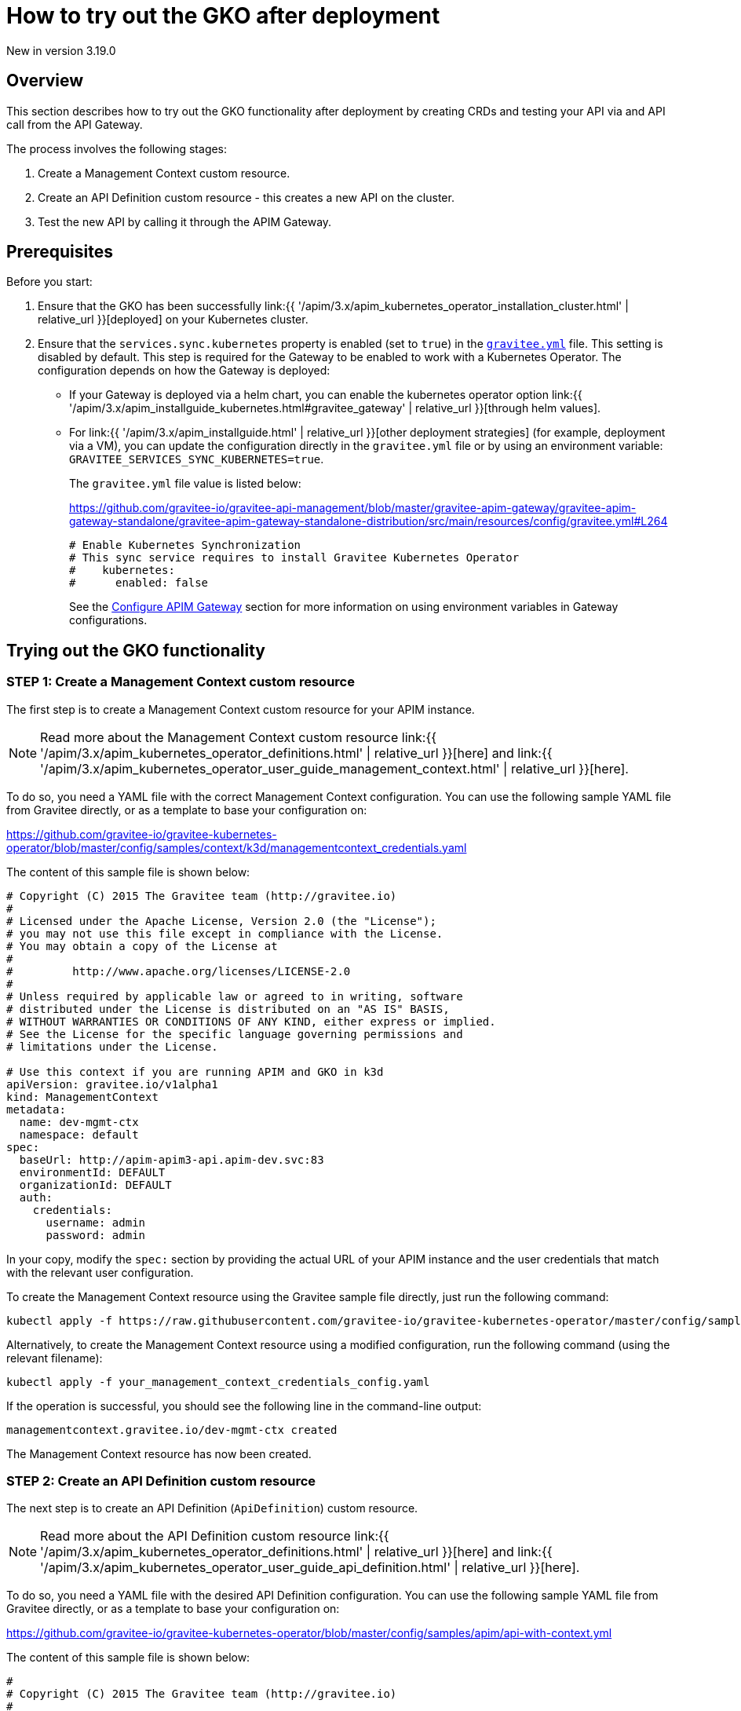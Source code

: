 [[apim-kubernetes-operator-user-guide-play]]
= How to try out the GKO after deployment
:page-sidebar: apim_3_x_sidebar
:page-permalink: apim/3.x/apim_kubernetes_operator_user_guide_play.html
:page-folder: apim/kubernetes
:page-layout: apim3x

[label label-version]#New in version 3.19.0#

== Overview

This section describes how to try out the GKO functionality after deployment by creating CRDs and testing your API via and API call from the API Gateway.

The process involves the following stages:

1. Create a Management Context custom resource.
2. Create an API Definition custom resource - this creates a new API on the cluster.
3. Test the new API by calling it through the APIM Gateway.

== Prerequisites

Before you start:

. Ensure that the GKO has been successfully link:{{ '/apim/3.x/apim_kubernetes_operator_installation_cluster.html' | relative_url }}[deployed] on your Kubernetes cluster.
. Ensure that the `services.sync.kubernetes` property is enabled (set to `true`) in the link:https://github.com/gravitee-io/gravitee-api-management/blob/master/gravitee-apim-gateway/gravitee-apim-gateway-standalone/gravitee-apim-gateway-standalone-distribution/src/main/resources/config/gravitee.yml#L264[`gravitee.yml`^] file. This setting is disabled by default. This step is required for the Gateway to be enabled to work with a Kubernetes Operator. The configuration depends on how the Gateway is deployed:
* If your Gateway is deployed via a helm chart, you can enable the kubernetes operator option link:{{ '/apim/3.x/apim_installguide_kubernetes.html#gravitee_gateway' | relative_url }}[through helm values].
* For link:{{ '/apim/3.x/apim_installguide.html' | relative_url }}[other deployment strategies] (for example, deployment via a VM), you can update the configuration directly in the `gravitee.yml` file or by using an environment variable: `GRAVITEE_SERVICES_SYNC_KUBERNETES=true`.
+
The `gravitee.yml` file value is listed below:
+
https://github.com/gravitee-io/gravitee-api-management/blob/master/gravitee-apim-gateway/gravitee-apim-gateway-standalone/gravitee-apim-gateway-standalone-distribution/src/main/resources/config/gravitee.yml#L264
+
----
# Enable Kubernetes Synchronization
# This sync service requires to install Gravitee Kubernetes Operator
#    kubernetes:
#      enabled: false
----
+
See the link:https://docs.gravitee.io/apim/3.x/apim_installguide_gateway_configuration.html[Configure APIM Gateway] section for more information on using environment variables in Gateway configurations.


== Trying out the GKO functionality

=== STEP 1: Create a Management Context custom resource

The first step is to create a Management Context custom resource for your APIM instance.

NOTE: Read more about the Management Context custom resource link:{{ '/apim/3.x/apim_kubernetes_operator_definitions.html' | relative_url }}[here] and link:{{ '/apim/3.x/apim_kubernetes_operator_user_guide_management_context.html' | relative_url }}[here].

To do so, you need a YAML file with the correct Management Context configuration. You can use the following sample YAML file from Gravitee directly, or as a template to base your configuration on:

https://github.com/gravitee-io/gravitee-kubernetes-operator/blob/master/config/samples/context/k3d/managementcontext_credentials.yaml

The content of this sample file is shown below:

....
# Copyright (C) 2015 The Gravitee team (http://gravitee.io)
#
# Licensed under the Apache License, Version 2.0 (the "License");
# you may not use this file except in compliance with the License.
# You may obtain a copy of the License at
#
#         http://www.apache.org/licenses/LICENSE-2.0
#
# Unless required by applicable law or agreed to in writing, software
# distributed under the License is distributed on an "AS IS" BASIS,
# WITHOUT WARRANTIES OR CONDITIONS OF ANY KIND, either express or implied.
# See the License for the specific language governing permissions and
# limitations under the License.

# Use this context if you are running APIM and GKO in k3d
apiVersion: gravitee.io/v1alpha1
kind: ManagementContext
metadata:
  name: dev-mgmt-ctx
  namespace: default
spec:
  baseUrl: http://apim-apim3-api.apim-dev.svc:83
  environmentId: DEFAULT
  organizationId: DEFAULT
  auth:
    credentials:
      username: admin
      password: admin
....

In your copy, modify the `spec:` section by providing the actual URL of your APIM instance and the user credentials that match with the relevant user configuration.

To create the Management Context resource using the Gravitee sample file directly, just run the following command:

....
kubectl apply -f https://raw.githubusercontent.com/gravitee-io/gravitee-kubernetes-operator/master/config/samples/context/k3d/management-context-with-credentials.yml
....

Alternatively, to create the Management Context resource using a modified configuration, run the following command (using the relevant filename):

....
kubectl apply -f your_management_context_credentials_config.yaml
....

If the operation is successful, you should see the following line in the command-line output:

....
managementcontext.gravitee.io/dev-mgmt-ctx created
....

The Management Context resource has now been created.

=== STEP 2: Create an API Definition custom resource

The next step is to create an API Definition (`ApiDefinition`) custom resource.

NOTE: Read more about the API Definition custom resource link:{{ '/apim/3.x/apim_kubernetes_operator_definitions.html' | relative_url }}[here] and link:{{ '/apim/3.x/apim_kubernetes_operator_user_guide_api_definition.html' | relative_url }}[here].

To do so, you need a YAML file with the desired API Definition configuration. You can use the following sample YAML file from Gravitee directly, or as a template to base your configuration on:

https://github.com/gravitee-io/gravitee-kubernetes-operator/blob/master/config/samples/apim/api-with-context.yml

The content of this sample file is shown below:

....
#
# Copyright (C) 2015 The Gravitee team (http://gravitee.io)
#
# Licensed under the Apache License, Version 2.0 (the "License");
# you may not use this file except in compliance with the License.
# You may obtain a copy of the License at
#
#         http://www.apache.org/licenses/LICENSE-2.0
#
# Unless required by applicable law or agreed to in writing, software
# distributed under the License is distributed on an "AS IS" BASIS,
# WITHOUT WARRANTIES OR CONDITIONS OF ANY KIND, either express or implied.
# See the License for the specific language governing permissions and
# limitations under the License.
#
apiVersion: gravitee.io/v1alpha1
kind: ApiDefinition
metadata:
  name: basic-api-example
  namespace: default
spec:
  name: "K8s Basic Example With Management Context"
  contextRef:
    name: "dev-mgmt-ctx"
    namespace: "default"
  version: "1.1"
  description: "Basic api managed by Gravitee Kubernetes Operator"
  proxy:
    virtual_hosts:
      - path: "/k8s-basic-with-ctx"
    groups:
      - endpoints:
          - name: "Default"
            target: "https://api.gravitee.io/echo"
....

To create the API Definition resource using the Gravitee sample file directly, just run the following command:

....
kubectl apply -f https://raw.githubusercontent.com/gravitee-io/gravitee-kubernetes-operator/master/config/samples/apim/api-with-context.yml
....

Alternatively, to create the API Definition resource  using a modified configuration, run the following command (using the relevant filename):

....
kubectl apply -f your_api_definition_config.yml
....

If the operation is successful, you should see the following line in the command-line output:

....
apidefinition.gravitee.io/basic-api-example created
....

The API Definition resource has now been created and a new API has been added in your Console. You can check it out in your Console URL:

http://<YOUR_CONSOLE_URL>/console/#!/environments/default/

If you are using a local cluster created through the link:{{ '/apim/3.x/apim_kubernetes_operator_installation_local.html' | relative_url }}[local cluster installation] process, the Console URL would likely be as follows:

http://localhost:9000/console/#!/environments/default/

The new API will be listed in the "Number of APIs" section of the Console dashboard:

image:{% link /images/apim/3.x/kubernetes/gko-deployment-cluster-console.png %}[]


=== STEP 3: Call the API through the APIM Gateway

To test the API, you can call it through the APIM Gateway by running the following command using your APIM Gateway URL:

....
curl -i http://<YOUR_GATEWAY_URL>/gateway/k8s-basic-with-ctx
....

The entrypoint used in the Gateway URL may differ depending on your deployment. If you are using a local cluster created through the link:{{ '/apim/3.x/apim_kubernetes_operator_installation_local.html' | relative_url }}[local cluster installation] process, the Gateway URL would likely be as shown in the following command:

....
curl -i http://localhost:9000/gateway/k8s-basic-with-ctx
....
